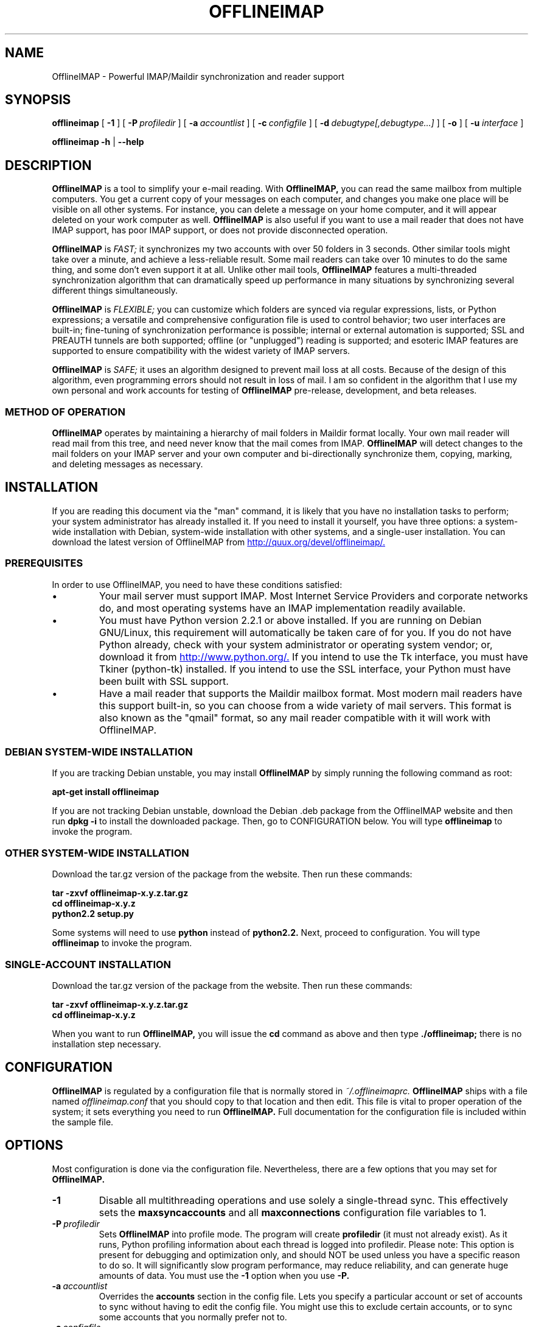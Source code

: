 .\"                                      Hey, EMACS: -*- nroff -*-
.\" First parameter, NAME, should be all caps
.\" Second parameter, SECTION, should be 1-8, maybe w/ subsection
.\" other parameters are allowed: see man(7), man(1)
.TH OFFLINEIMAP 1 "July 12, 2002" "John Goerzen" "OfflineIMAP manual"
.\" Please adjust this date whenever revising the manpage.
.\"
.\" Some roff macros, for reference:
.\" .nh        disable hyphenation
.\" .hy        enable hyphenation
.\" .ad l      left justify
.\" .ad b      justify to both left and right margins
.\" .nf        disable filling
.\" .fi        enable filling
.\" .br        insert line break
.\" .sp <n>    insert n+1 empty lines
.\" for manpage-specific macros, see man(7)
.SH NAME
OfflineIMAP \- Powerful IMAP/Maildir synchronization and reader support
.SH SYNOPSIS
.B offlineimap
[
.BI \-1
]
[
.BI \-P \ profiledir
]
[
.BI \-a \ accountlist
]
[
.BI \-c \ configfile
]
.\".br
[
.BI \-d \ debugtype[,debugtype...]
]
[
.BI \-o
]
[
.BI \-u " interface"
]

.\".RI [ -c \ foo ]
.\".RI [ options ] " files" ...
.br
.B offlineimap
.B \-h 
|
.B \-\-help
.\".RI [ options ] " files" ...
.SH DESCRIPTION
.B OfflineIMAP
is a tool to simplify your e-mail reading.  With 
.B OfflineIMAP,
you can read the same mailbox from multiple computers.  You get a
current copy of your messages on each computer, and changes you make
one place will be visible on all other systems.  For instance, you can
delete a message on your home computer, and it will appear deleted on
your work computer as well.
.B OfflineIMAP
is also useful if you want to use a mail reader that does not have
IMAP support, has poor IMAP support, or does not provide disconnected
operation.
.PP
.B OfflineIMAP
is
.I FAST;
it synchronizes my two accounts with over 50 folders in 3 seconds.
Other similar tools might take over a minute, and achieve a
less-reliable result.  Some mail readers can take over 10 minutes to
do the same thing, and some don't even support it at all.  Unlike
other mail tools,
.B OfflineIMAP
features a multi-threaded synchronization algorithm that can
dramatically speed up performance in many situations by synchronizing
several different things simultaneously.
.PP
.B OfflineIMAP
is
.I FLEXIBLE;
you can customize which folders are synced via regular expressions, lists, or
Python expressions; a versatile and comprehensive configuration file
is used to control behavior; two user interfaces are built-in;
fine-tuning of synchronization performance is possible; internal or
external automation is supported; SSL and PREAUTH tunnels are both
supported; offline (or "unplugged") reading is supported; and
esoteric IMAP features are supported to ensure compatibility with the
widest variety of IMAP servers.
.PP
.B OfflineIMAP
is
.I SAFE;
it uses an algorithm designed to prevent mail loss at all costs.
Because of the design of this algorithm, even programming errors
should not result in loss of mail.  I am so confident in the algorithm
that I use my own personal and work accounts for testing of
.B OfflineIMAP
pre-release, development, and beta releases.
.SS "METHOD OF OPERATION"
.B OfflineIMAP
operates by maintaining a hierarchy of mail folders in Maildir format
locally.  Your own mail reader will read mail from this tree, and need
never know that the mail comes from IMAP.
.B OfflineIMAP
will detect changes to the mail folders on your IMAP server and your
own computer and bi-directionally synchronize them, copying, marking,
and deleting messages as necessary.
.SH INSTALLATION
If you are reading this document via the "man" command, it is likely
that you have no installation tasks to perform; your system
administrator has already installed it.  If you need to install it
yourself, you have three options: a system-wide installation with
Debian, system-wide installation with other systems, and a single-user
installation.  You can download the latest version of OfflineIMAP from
.UR http://quux.org/devel/offlineimap/
http://quux.org/devel/offlineimap/.
.UE
.SS PREREQUISITES
In order to use OfflineIMAP, you need to have these conditions
satisfied:
.IP \(bu
Your mail server must support IMAP.  Most Internet Service Providers
and corporate networks do, and most operating systems have an IMAP
implementation readily available.
.IP \(bu
You must have Python version 2.2.1 or above installed.  If you are
running on Debian GNU/Linux, this requirement will automatically be
taken care of for you.  If you do not have Python already, check with
your system administrator or operating system vendor; or, download it
from
.UR http://www.python.org/
http://www.python.org/.
.UE
If you intend to use the Tk interface, you must have Tkiner
(python-tk) installed.  If you intend to use the SSL interface, your
Python must have been built with SSL support.
.IP \(bu
Have a mail reader that supports the Maildir mailbox format.  Most
modern mail readers have this support built-in, so you can choose from
a wide variety of mail servers.  This format is also known as the
"qmail" format, so any mail reader compatible with it will work with
OfflineIMAP.
.SS DEBIAN SYSTEM-WIDE INSTALLATION
If you are tracking Debian unstable, you may install
.B OfflineIMAP
by simply running the following command as root:
.PP
.B apt-get install offlineimap
.PP
If you are not tracking Debian unstable, download the Debian .deb
package from the OfflineIMAP website
and then run
.B dpkg -i
to install the downloaded package.  Then, go to CONFIGURATION below.
You will type
.B offlineimap
to invoke the program.
.SS OTHER SYSTEM-WIDE INSTALLATION
Download the tar.gz version of the package from the website.  Then run
these commands:
.PP
.B tar -zxvf offlineimap-x.y.z.tar.gz
.br
.B cd offlineimap-x.y.z
.br
.B python2.2 setup.py
.PP
Some systems will need to use
.B python
instead of
.B python2.2.
Next, proceed to configuration.  You will type
.B offlineimap
to invoke the program.
.SS SINGLE-ACCOUNT INSTALLATION
Download the tar.gz version of the package from the website.  Then run
these commands:
.PP
.B tar -zxvf offlineimap-x.y.z.tar.gz
.br
.B cd offlineimap-x.y.z
.PP
When you want to run
.B OfflineIMAP,
you will issue the
.B cd
command as above and then type
.B ./offlineimap;
there is no installation step necessary.
.\"##################################################
.SH CONFIGURATION
.B OfflineIMAP
is regulated by a configuration file that is normally stored in
.I ~/.offlineimaprc.
.B OfflineIMAP
ships with a file named
.I offlineimap.conf
that you should copy to that location and then edit.  This file is
vital to proper operation of the system; it sets everything you need
to run
.B OfflineIMAP.
Full documentation for the configuration file is included within the
sample file.
.\"##################################################
.\" TeX users may be more comfortable with the \fB<whatever>\fP and
.\" \fI<whatever>\fP escape sequences to invode bold face and italics, 
.\" respectively.
.\"\fBofflineimap\fP is a program that...
.SH OPTIONS
Most configuration is done via the configuration file.  Nevertheless,
there are a few options that you may set for
.B OfflineIMAP.
.TP
.B \-1
Disable all multithreading operations and use solely a single-thread
sync.  This effectively sets the
.B maxsyncaccounts
and all
.B maxconnections
configuration file variables to 1.
.TP
.BI \-P \ profiledir
Sets
.B OfflineIMAP
into profile mode.  The program will create
.B profiledir
(it must not already exist).  As it runs, Python profiling information
about each thread is logged into profiledir.  Please note: This option
is present for debugging and optimization only, and should NOT be used
unless you have a specific reason to do so.  It will significantly
slow program performance, may reduce reliability, and can generate
huge amounts of data.  You must use the
.B \-1
option when you use
.B -P.

.TP
.BI \-a \ accountlist
Overrides the
.B accounts
section in the config file.  Lets you specify a particular account or
set of accounts to sync without having to edit the config file.  You
might use this to exclude certain accounts, or to sync some accounts
that you normally prefer not to.
.TP
.BI \-c \ configfile
Specifies a configuration file to use in lieu of the default,
.I ~/.offlineimaprc.
.TP
.BI \-d \ debugtype[,debugtype...]
Enables debugging for OfflineIMAP.  This is useful if
you are trying to track down a malfunction or figure out what is going
on under the hood.  I suggest that you use this with
.BI \-1
in order to make the results more sensible.
.IP
-d now requires one or more debugtypes, separated by commas.  These
define what exactly will be debugged, and so far include two options:
.B imap
and
.B maildir.
The
.B imap
option will enable IMAP protocol stream and parsing debugging.  Note
that the output may contain passwords, so take care to remove that
from the debugging output before sending it to anyone else.  The
.B maildir
option will enable debugging for certain Maildir operations.
.TP
.B \-o
Run only once, ignoring any autorefresh setting in the config file.  
.TP
.B \-h, \-\-help
Show summary of options.
.TP
.BI \-u \ interface
Specifies an alternative user interface module to use.  This overrides
the default specified in the configuration file.  The UI specified
with
.B -u
will be forced to be used, even if its
.B isuable()
method states that it cannot be.  Use this option with care.
The pre-defined options are listed in the USER INTERFACES section.
.SH USER INTERFACES
.B OfflineIMAP
has a pluggable user interface system that lets you choose how the
program communicates information to you.  There are two graphical
interfaces, one terminal interface, and two noninteractive interfaces
suitable for scripting or logging purposes.  The
.I ui
option in the configuration file specifies the user interface
preferences.  The
.I \-u
command-line option can override the configuration file.  The
available values for the configuration file or command-line are
describef in this section.
.SS Tk.Blinkenlights
This is an interface designed to be sleek, fun to watch, and
informative of the overall picture of what
.B OfflineIMAP
is doing.  I consider it to be the best general-purpose interface in
.B OfflineIMAP.
Tk.Blinkenlights contains, by default, a small window with a row of
LEDs and a row of command buttons.  The total size of the window is
very small, so it uses little desktop space, yet it is quite
functional.  There is also an optional, toggable, log that shows more
detail about what is happening and is color-coded to match the color
of the lights.
.PP
Tk.Blinkenlights is the only user interface that has configurable
parameters; see the example
.I offlineimap.conf
for more details.
.PP
Each light in the Tk.Blinkenlights interface represents a thread of
execution -- that is, a particular task that
.B OfflineIMAP
is performing right now.  The color indicates what task the particular
thread is performing, and are as follows:
.TP
.B Black
indicates that this light's thread has terminated; it will light up
again later when new threads start up.  So, black indicates no
activity.
.TP
.B Red (Meaning 1)
is the color of the main program's thread, which basically does
nothing but monitor the others.  It might remind you of HAL 9000 in
.I 2001.
.TP
.B Gray
indicates that the thread is establishing a new connection to the IMAP
server.
.TP
.B Purple
is the color of an account synchronization thread that is monitoring
the progress of the folders in that account (not generating any I/O).
.TP
.B Cyan
indicates that the thread is syncing a folder.
.TP
.B Green
means that a folder's message list is being loaded.
.TP
.B Blue
is the color of a message synchronization controller thread.
.TP
.B Orange
indicates that an actual message is being copied.
.TP
.B Red (Meaning 2)
indicates that a message is being deleted.
.TP
.B Yellow
(bright orange) indicates that message flags are being added.
.TP
.B Pink
(bright red) indicates that message flags are being removed.
.TP
.B Red / Black Flashing
corresponds to the countdown timer that runs between synchronizations.
.PP
The name of this interface derives from a bit of computer science
history.  Eric Raymond's
.I Jargon File
defines blinkenlights, in part, as:
.PP
.RS
Front-panel diagnostic
lights on a computer, esp. a dinosaur. Now that dinosaurs are rare,
this term usually refers to status lights on a modem, network hub, or
the like.
.P
This term derives from the last word of the famous blackletter-Gothic
sign in mangled pseudo-German that once graced about half the computer
rooms in the English-speaking world. One version ran in its entirety as
follows:
.P
.B ACHTUNG!  ALLES LOOKENSPEEPERS!
.P
Das computermachine ist nicht fuer gefingerpoken und mittengrabben.
Ist easy schnappen der springenwerk, blowenfusen und poppencorken
mit spitzensparken.  Ist nicht fuer gewerken bei das dumpkopfen.
Das rubbernecken sichtseeren keepen das cotten-pickenen hans in das
pockets muss; relaxen und watchen das blinkenlichten.
.SS Tk.VerboseUI
This interface (formerly known as Tk.TkUI) is a graphical interface
that presents a variable-sized window.  In the window, each
currently-executing thread has a section where its name and current
status are displayed.  This interface is best suited to people running
on slower connections, as you get a lot of detail, but for fast
connections, the detail may go by too quickly to be useful.  People
with fast connections may wish to use Tk.Blinkenlights instead.
.SS TTY.TTYUI
This interface is the default for people running in terminals.  It
prints out basic status messages, has an interruptible timer like the
graphical interfaces do, and is generally friendly to use on a console
or xterm.
.SS Noninteractive.Basic
This interface is designed for situations where
.B OfflineIMAP
will be run non-attended and the status of its execution will be
logged.  You might use it, for instance, to have the system run
automatically and
e-mail you the results of the synchronization.  This user interface
is not capable of reading a password from the keyboard; account
passwords must be specified using one of the configuration file options.
.SS Noninteractive.Quiet
This interface is designed for non-attended running in situations
where normal status messages are not desired.  It will output nothing
except errors and serious warnings.  Like Noninteractive.Basic,
this user interface
is not capable of reading a password from the keyboard; account
passwords must be specified using one of the configuration file options.
.\".TP
.\".B \-v, \-\-version
.\"Show version of program.
.SH EXAMPLES
Here is an example configuration for a particularly complex situation;
more examples will be added later.
.SS MULTIPLE ACCOUNTS WITH MUTT
This example shows you how to set up
.B OfflineIMAP
to synchronize multiple accounts with the mutt mail reader.
.PP
Start by creating a directory to hold your folders:
.br
.B mkdir ~/Mail
.PP
In your
.I ~/.offlineimaprc,
specify this:
.br
.B accounts = Personal, Work
.PP
Make sure that you have both a
.B [Personal]
and a
.B [Work]
section, with different localfolder pathnames and enable
.B [mbnames].
.PP
In each account section, do something like this:
.br
.B localfolders = ~/Mail/Personal
.PP
Add these lines to your
.I ~/.muttrc:
.br
.B source ~/path-to-mbnames-muttrc-mailboxes
.br
.B folder-hook Personal set from="youremail@personal.com"
.br
.B folder-hook Work set from="youremail@work.com"
.br
.B set mbox_type=Maildir
.br
.B set folder=$HOME/Mail
.br
.B set spoolfile=+Personal/INBOX
.PP
That's it!
.SS UW-IMAPD AND REFERENCES
Some users with a UW-IMAPD server need to use
.B OfflineIMAP's
"reference" feature to get at their mailboxes, specifying a reference
of "~/Mail" or "#mh/" depending on the configuration.  The below
configuration from docwhat@gerf.org
shows using a reference of Mail, a nametrans that strips
the leading Mail/ off incoming folder names, and a folderfilter that
limits the folders synced to just three.
.PP
.B [Gerf]
.br
.B localfolders = ~/Mail
.br
.B remotehost = gerf.org
.br
.B ssl = yes
.br
.B remoteuser = docwhat
.br
.B reference = Mail
.br
.B # Trims off the preceeding Mail on all the folder names.
.br
.B nametrans = lambda foldername: \\\\
.br
.B "            re.sub('^Mail/', '', foldername)"
.br
.B # Yeah, you have to mention the Mail dir, even though it
.br
.B # would seem intuitive that reference would trim it.
.br
.B folderfilter = lambda foldername: foldername in [
.br
.B "       'Mail/INBOX',"
.br
.B "       'Mail/list/zaurus-general',"
.br
.B "       'Mail/list/zaurus-dev',"
.br
.B "       ]"
.br
.B maxconnections = 1
.br
.B holdconnectionopen = no
.SH ERRORS
If you get one of some frequently-encountered or confusing errors,
please check this section.
.SS UID validity problem for folder
IMAP servers use a unique ID (UID) to refer to a specific message.
This number is guaranteed to be unique to a particular message
FOREVER.  No other message in the same folder will ever get the same
UID.  UIDs are an integral part of OfflineIMAP's synchronization
scheme; they are used to match up messages on your computer to
messages on the server.
.PP
Sometimes, the UIDs on the server might get reset.  Usually this will
happen if you delete and then recreate a folder.  When you create a
folder, the server will often start the UID back from 1.  But
.B OfflineIMAP
might still have the UIDs from the previous folder by the
same name stored.
.B OfflineIMAP
will detect this condition and skip the
folder.  This is GOOD, because it prevents data loss.
.PP
You can fix it by removing your local folder and cache data.  For
instance, if your folders are under
.I ~/Folders
and the folder with the
problem is INBOX, you'd type this:
.PP
.B rm -r ~/Folders/INBOX
.br
.B rm ~/.offlineimap/AccountName/INBOX
.PP
(replacing AccountName with the account name as specified in
.I ~/.offlineimaprc)
.PP
Next time you run
.B OfflineIMAP,
it will re-download the folder with the
new UIDs.  Note that the procedure specified above will lose any local
changes made to the folder.
.PP
Some IMAP servers are broken and do not support UIDs properly.  If you
continue to get this error for all your folders even after performing
the above procedure, it is likely that your IMAP server falls into
this category.
.B OfflineIMAP
is incompatible with such servers.  Using
.B OfflineIMAP
with them will not destroy any mail, but at the same time,
it will not actually synchronize it either.  (OfflineIMAP will detect
this condition and abort prior to synchronization)

.SH OTHER FREQUENTLY ASKED QUESTIONS
There are some other FAQs that might not fit into another section of
this document, and they are enumerated here.
.TP
.B What platforms does OfflineIMAP run on?
It should run on most platforms supported by Python, which are quite a
few.
.TP
.B I'm using Mutt.  Other IMAP sync programs require me to use "set maildir_trash=yes".  Do I need to do that with OfflineIMAP?
No.
.B OfflineIMAP
is smart enough to figure out message deletion without this extra
crutch.  You'll get the best results if you don't use this setting, in
fact.
.TP
.B How do I specify the names of my folders?
You do not need to.
.B OfflineIMAP
is smart enough to automatically figure out what folders are present
on the IMAP server and synchronize them.  You can use the
.B folderfilter
and
.B foldertrans
configuration file options to request certain folders and rename them
as they come in if you like.
.TP
.B How can I prevent certain folders from being synced?
Use the
.B folderfilter
option in the configuration file.
.TP
.B How can I add or delete a folder?
.B OfflineIMAP
does not currently provide this feature, but if you create a new
folder on the IMAP server, it will be created locally automatically.
.TP
.B Are there any other warnings that I should be aware of?
Yes; see the NOTES section below.
.TP
.B What is the mailbox name recorder (mbnames) for?
The Mutt mail reader is not capable of automatically determining
the names of your mailboxes.  OfflineIMAP can help it (or many other)
programs out be writing these names out in a format you specify.  See
the example offlineimap.conf file for details.
.TP
.B Can I synchronize multiple accounts with OfflineIMAP?
Sure.  Just name them all in the accounts line in the general
section of the config file, and add a per-account section for each one.
.TP
.B Does OfflineIMAP support POP?
No.  POP is not robust enough to do a completely reliable
multi-machine synchronization like OfflineIMAP can do.  OfflineIMAP
will not support it.
.TP
.B Do you support mailbox formats other than Maildir?
Not at present.  There is no technical reason not to; just no
demand yet.  Maildir is a superior format anyway.
.TP
.B [technical] Why are your Maildir message filenames so huge?
.B OfflineIMAP
has two relevant principles: 1) never modifying your
messages in any way and 2) ensuring 100% reliable synchronizations.
In order to do a reliable sync,
.B OfflineIMAP
must have a way to
uniquely identify each e-mail.  Three pieces of information are
required to do this: your account name, the folder name, and the
message UID.  The account name can be calculated from the path in
which your messages are.  The folder name can usually be as well, BUT
some mail clients move messages between folders by simply moving the
file, leaving the name intact.
.IP
So,
.B OfflineIMAP
must store both a UID folder ID.  The folder ID is
necessary so
.B OfflineIMAP
can detect a message moved to a different
folder.
.B OfflineIMAP
stores the UID (U= number) and an md5sum of the
foldername (FMD5= number) to facilitate this.
.TP
.B What is the speed of OfflineIMAP's sync?
.B OfflineIMAP
versions 2.0 and above contain a multithreaded system.  A good way to
experiment is by setting maxsyncaccounts to 3 and maxconnections to 3
in each account clause.
.IP
This lets OfflineIMAP open up multiple connections simultaneously.
That will let it process multiple folders and messages at once.  In
most cases, this will increase performance of the sync.
.IP
Don't set the number too high.  If you do that, things might actually
slow down as your link gets saturated.  Also, too many connections can
cause mail servers to have excessive load.  Administrators might take
unkindly to this, and the server might bog down.  There are many
variables in the optimal setting; experimentation may help.
.IP
An informal benchmark yields these results for my setup:
.IP
10 minutes with MacOS X Mail.app "manual cache"
.br
5 minutes with GNUS agent sync
.br
20 seconds with OfflineIMAP 1.x
.br
9 seconds with OfflineIMAP 2.x
.br
3 seconds with OfflineIMAP 3.x "cold start"
.br
2 seconds with OfflineIMAP 3.x "held connection"
.SH CONFORMING TO
.IP \(bu
Internet Message Access Protocol version 4rev1 (IMAP 4rev1) as
specified in RFC2060
.IP \(bu
Maildir as specified in
.UR http://www.qmail.org/qmail-manual-html/man5/maildir.html
http://www.qmail.org/qmail-manual-html/man5/maildir.html
.UE
and
.UR http://cr.yp.to/proto/maildir.html
http://cr.yp.to/proto/maildir.html.
.UE
.IP \(bu
Standard Python 2.2.1 as implemented on POSIX-compliant systems.
.SH NOTES
.SS DELETING LOCAL FOLDERS
.B OfflineIMAP
does a two-way synchronization.  That is, if you
make a change to the mail on the server, it will be propogated to your
local copy, and vise-versa.  Some people might think that it would be
wise to just delete all their local mail folders periodically.  If you
do this with OfflineIMAP, remember to also remove your local status
cache (~/.offlineimap by default).  Otherwise, OfflineIMAP will take
this as an intentional deletion of many messages and will interpret
your action as requesting them to be deleted from the server as well.
(If you don't understand this, don't worry; you probably won't
encounter this situation)
.SS COPYING MESSAGES BETWEEN FOLDERS
Normally, when you copy a message between folders or add a new message
to a folder locally,
.B OfflineIMAP
will just do the right thing.  However, sometimes this can be tricky
-- if your IMAP server does not provide the SEARCH command, or does
not return something useful,
.B OfflineIMAP
cannot determine the new UID of the message.  So, in these rare
instances, OfflineIMAP will upload the message to the IMAP server and
delete it from your local folder.  Then, on your next sync, the
message will be re-downloaded with the proper UID.
.B OfflineIMAP
makes sure that the message was properly uploaded before deleting it,
so there should be no risk of data loss.
.SS MAILING LIST
There is an OfflineIMAP mailing list available.
.PP
To subscribe, send the text "Subscribe" in the subject of a mail to
offlineimap-request@complete.org.  To post, send the message to
offlineimap@complete.org.
.SH BUGS
Reports of bugs should be sent via e-mail to the
.B OfflineIMAP
bug-tracking system (BTS) at
.UR mailto:offlineimap@bugs.complete.org
offlineimap@bugs.complete.org
.UE
or submitted on-line using the Web interface at
.UR http://bugs.complete.org/
http://bugs.complete.org/.
.UE
The Web site also lists all current bugs, where you can check their
status or contribute to fixing them.
.SH COPYRIGHT
OfflineIMAP is Copyright (C) 2002 John Goerzen.
.PP
This program is free software; you can redistribute it and/or modify
it under the terms of the GNU General Public License as published by
the Free Software Foundation; either version 2 of the License, or
(at your option) any later version.
.PP
This program is distributed in the hope that it will be useful,
but WITHOUT ANY WARRANTY; without even the implied warranty of
MERCHANTABILITY or FITNESS FOR A PARTICULAR PURPOSE.  See the
GNU General Public License for more details.
.PP
You should have received a copy of the GNU General Public License
along with this program; if not, write to:
.PP
Free Software Foundation, Inc.
.br
59 Temple Place
.br
Suite 330
.br
Boston, MA  02111-1307
.br
USA
.SH AUTHOR
.B OfflineIMAP,
its libraries, documentation, and all included files, except where
noted, was written by John Goerzen <jgoerzen@complete.org> and
copyright is held as stated in the COPYRIGHT section.
.PP
OfflineIMAP may be downloaded, and information found, from its
homepage via either Gopher or HTTP:
.PP
.UR gopher://quux.org/1/devel/offlineimap
gopher://quux.org/1/devel/offlineimap
.UE
.br
.UR http://quux.org/devel/offlineimap
http://quux.org/devel/offlineimap
.UE
.PP
OfflineIMAP may also be downloaded using Subversion.  Additionally,
the distributed tar.gz may be updated with a simple "svn update"
command; it is ready to go.  For information on getting OfflineIMAP
with Subversion, please visit:
.PP
.UR http://svn.complete.org/
http://svn.complete.org/
.UE
.SH SEE ALSO
.BR mutt (1),
.BR python (1).
.\".BR bar (1),
.\".BR baz (1).
.\".br
.\"The programs are documented fully by
.\".IR "The Rise and Fall of a Fooish Bar" ,
.\"available via the Info system.
.\".SH AUTHOR
.\"This manual page was written by John Goerzen <jgoerzen@complete.org>,
.\"for the Debian GNU/Linux system (but may be used by others).
